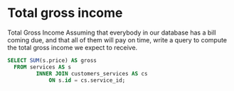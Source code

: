 * Total gross income
:PROPERTIES:
:header-args: sql :engine postgresql :dbuser nico :database billing
:END:
Total Gross Income
Assuming that everybody in our database has a bill coming due, and that all of them will pay on time, write a query to compute the total gross income we expect to receive.
#+BEGIN_SRC sql
  SELECT SUM(s.price) AS gross
    FROM services AS s
           INNER JOIN customers_services AS cs
               ON s.id = cs.service_id;

#+END_SRC

#+RESULTS:
|  gross |
|--------|
| 678.50 |
